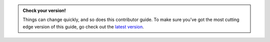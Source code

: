 .. admonition:: Check your version!

    Things can change quickly, and so does this contributor guide.
    To make sure you've got the most cutting edge version of this guide,
    go check out the
    `latest version <https://docs.ray.io/en/master/ray-contribute/getting-involved.html>`__.
